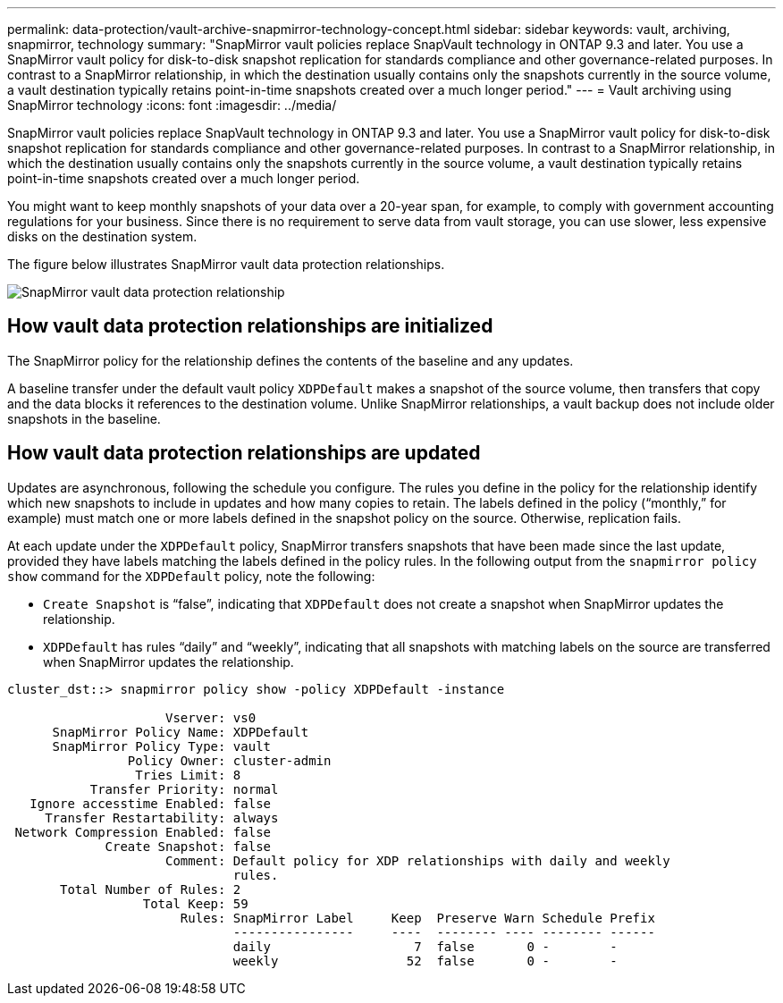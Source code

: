 ---
permalink: data-protection/vault-archive-snapmirror-technology-concept.html
sidebar: sidebar
keywords: vault, archiving, snapmirror, technology
summary: "SnapMirror vault policies replace SnapVault technology in ONTAP 9.3 and later. You use a SnapMirror vault policy for disk-to-disk snapshot replication for standards compliance and other governance-related purposes. In contrast to a SnapMirror relationship, in which the destination usually contains only the snapshots currently in the source volume, a vault destination typically retains point-in-time snapshots created over a much longer period."
---
= Vault archiving using SnapMirror technology
:icons: font
:imagesdir: ../media/

[.lead]
SnapMirror vault policies replace SnapVault technology in ONTAP 9.3 and later. You use a SnapMirror vault policy for disk-to-disk snapshot replication for standards compliance and other governance-related purposes. In contrast to a SnapMirror relationship, in which the destination usually contains only the snapshots currently in the source volume, a vault destination typically retains point-in-time snapshots created over a much longer period.

You might want to keep monthly snapshots of your data over a 20-year span, for example, to comply with government accounting regulations for your business. Since there is no requirement to serve data from vault storage, you can use slower, less expensive disks on the destination system.

The figure below illustrates SnapMirror vault data protection relationships.

image:snapvault-data-protection.gif[SnapMirror vault data protection relationship]

== How vault data protection relationships are initialized

The SnapMirror policy for the relationship defines the contents of the baseline and any updates.

A baseline transfer under the default vault policy `XDPDefault` makes a snapshot of the source volume, then transfers that copy and the data blocks it references to the destination volume. Unlike SnapMirror relationships, a vault backup does not include older snapshots in the baseline.

== How vault data protection relationships are updated

Updates are asynchronous, following the schedule you configure. The rules you define in the policy for the relationship identify which new snapshots to include in updates and how many copies to retain. The labels defined in the policy ("`monthly,`" for example) must match one or more labels defined in the snapshot policy on the source. Otherwise, replication fails.

At each update under the `XDPDefault` policy, SnapMirror transfers snapshots that have been made since the last update, provided they have labels matching the labels defined in the policy rules. In the following output from the `snapmirror policy show` command for the `XDPDefault` policy, note the following:

* `Create Snapshot` is "`false`", indicating that `XDPDefault` does not create a snapshot when SnapMirror updates the relationship.
* `XDPDefault` has rules "`daily`" and "`weekly`", indicating that all snapshots with matching labels on the source are transferred when SnapMirror updates the relationship.

----
cluster_dst::> snapmirror policy show -policy XDPDefault -instance

                     Vserver: vs0
      SnapMirror Policy Name: XDPDefault
      SnapMirror Policy Type: vault
                Policy Owner: cluster-admin
                 Tries Limit: 8
           Transfer Priority: normal
   Ignore accesstime Enabled: false
     Transfer Restartability: always
 Network Compression Enabled: false
             Create Snapshot: false
                     Comment: Default policy for XDP relationships with daily and weekly
                              rules.
       Total Number of Rules: 2
                  Total Keep: 59
                       Rules: SnapMirror Label     Keep  Preserve Warn Schedule Prefix
                              ----------------     ----  -------- ---- -------- ------
                              daily                   7  false       0 -        -
                              weekly                 52  false       0 -        -
----

// 2023 Nov 10 Jira 1466